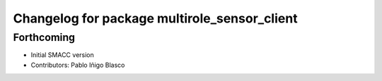 ^^^^^^^^^^^^^^^^^^^^^^^^^^^^^^^^^^^^^^^^^^^^^^^^
Changelog for package multirole_sensor_client
^^^^^^^^^^^^^^^^^^^^^^^^^^^^^^^^^^^^^^^^^^^^^^^^

Forthcoming
-----------
* Initial SMACC version
* Contributors: Pablo Iñigo Blasco
